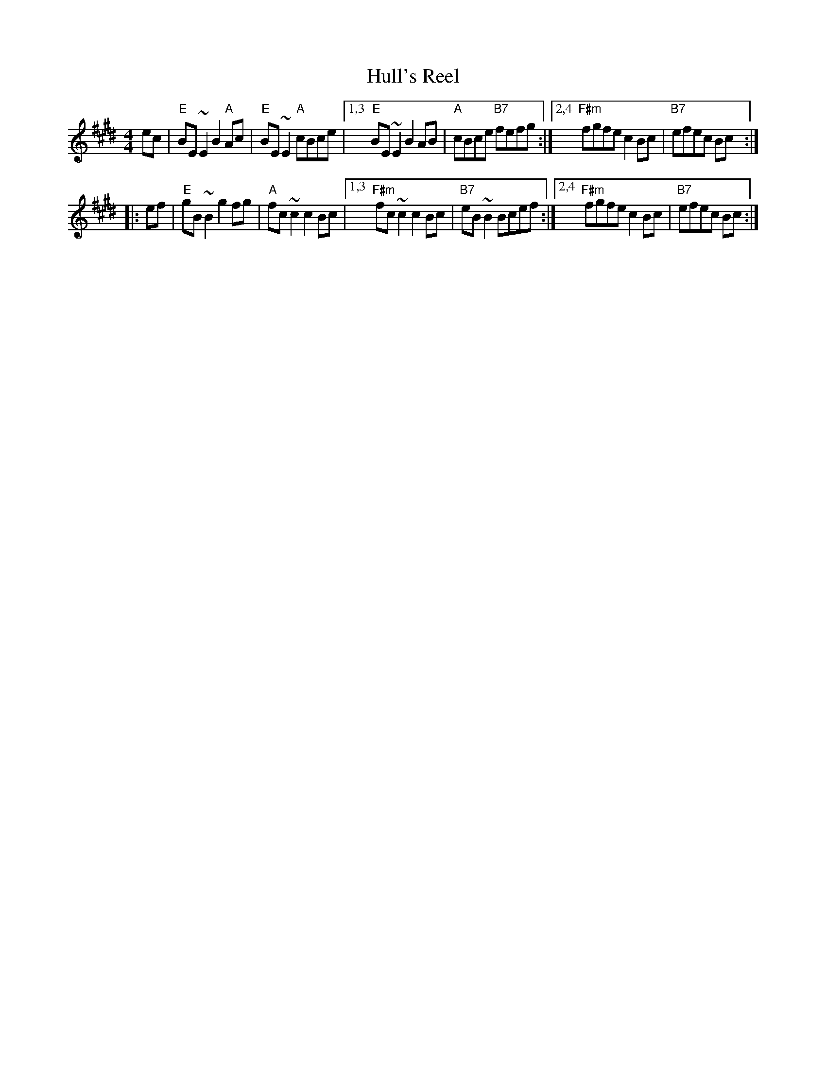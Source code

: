 X: 1
T: Hull's Reel
M: 4/4
L: 1/8
Z: 2006 John Chambers <jc:trillian.mit.edu>
R: reel
K: E
ec |\
"E"BE~E2 B2"A"Ac | "E"BE~E2 "A"cBce |\
[1,3 "E"BE~E2 B2AB | "A"cBce "B7"fefg :|\
[2,4 "F#m"fgfe c2Bc | "B7"efec Bc :|
|: ef |\
"E"gB~B2 g2fg | "A"fc~c2 c2Bc |\
[1,3 "F#m"fc~c2 c2Bc | "B7"eB~B2 Bcef :|\
[2,4 "F#m"fgfe c2Bc | "B7"efec Bc :|
